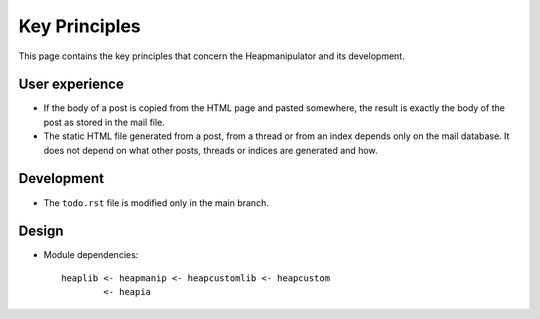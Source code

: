 Key Principles
==============

This page contains the key principles that concern the Heapmanipulator and its
development.

User experience
"""""""""""""""

* If the body of a post is copied from the HTML page and pasted somewhere,
  the result is exactly the body of the post as stored in the mail file.
* The static HTML file generated from a post, from a thread or from an index
  depends only on the mail database. It does not depend on what other posts,
  threads or indices are generated and how.

Development
"""""""""""

* The ``todo.rst`` file is modified only in the main branch.

Design
""""""

* Module dependencies::

   heaplib <- heapmanip <- heapcustomlib <- heapcustom
           <- heapia

